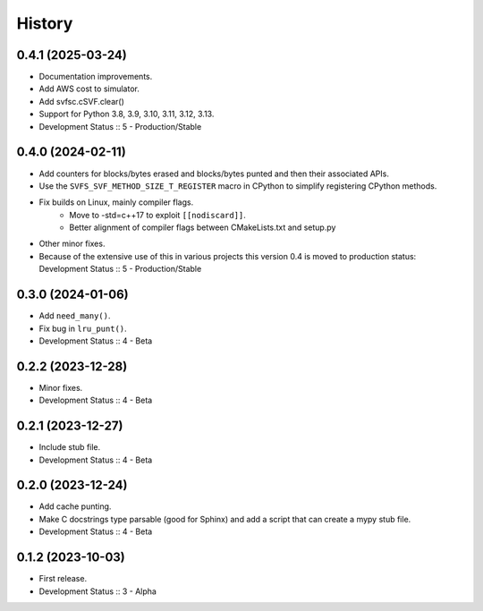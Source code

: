 History
##################

0.4.1 (2025-03-24)
=====================

- Documentation improvements.
- Add AWS cost to simulator.
- Add svfsc.cSVF.clear()
- Support for Python 3.8, 3.9, 3.10, 3.11, 3.12, 3.13.
- Development Status :: 5 - Production/Stable

0.4.0 (2024-02-11)
=====================

- Add counters for blocks/bytes erased and blocks/bytes punted and then their associated APIs.
- Use the ``SVFS_SVF_METHOD_SIZE_T_REGISTER`` macro in CPython to simplify registering CPython methods.
- Fix builds on Linux, mainly compiler flags.
    - Move to -std=c++17 to exploit ``[[nodiscard]]``.
    - Better alignment of compiler flags between CMakeLists.txt and setup.py
- Other minor fixes.
- Because of the extensive use of this in various projects this version 0.4 is moved to production status:
  Development Status :: 5 - Production/Stable

0.3.0 (2024-01-06)
=====================

- Add ``need_many()``.
- Fix bug in ``lru_punt()``.
- Development Status :: 4 - Beta

0.2.2 (2023-12-28)
=====================

- Minor fixes.
- Development Status :: 4 - Beta

0.2.1 (2023-12-27)
=====================

- Include stub file.
- Development Status :: 4 - Beta

0.2.0 (2023-12-24)
=====================

- Add cache punting.
- Make C docstrings type parsable (good for Sphinx) and add a script that can create a mypy stub file.
- Development Status :: 4 - Beta

0.1.2 (2023-10-03)
=====================

- First release.
- Development Status :: 3 - Alpha
